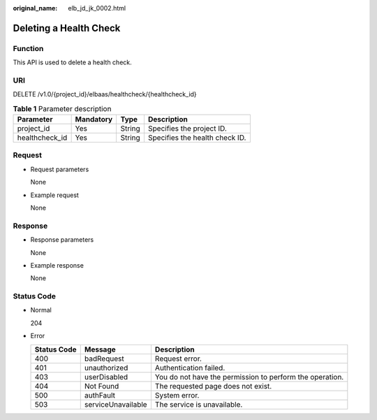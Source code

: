 :original_name: elb_jd_jk_0002.html

.. _elb_jd_jk_0002:

Deleting a Health Check
=======================

Function
--------

This API is used to delete a health check.

URI
---

DELETE /v1.0/{project_id}/elbaas/healthcheck/{healthcheck_id}

.. table:: **Table 1** Parameter description

   ============== ========= ====== ==============================
   Parameter      Mandatory Type   Description
   ============== ========= ====== ==============================
   project_id     Yes       String Specifies the project ID.
   healthcheck_id Yes       String Specifies the health check ID.
   ============== ========= ====== ==============================

Request
-------

-  Request parameters

   None

-  Example request

   None

Response
--------

-  Response parameters

   None

-  Example response

   None

Status Code
-----------

-  Normal

   204

-  Error

   +-------------+--------------------+----------------------------------------------------------+
   | Status Code | Message            | Description                                              |
   +=============+====================+==========================================================+
   | 400         | badRequest         | Request error.                                           |
   +-------------+--------------------+----------------------------------------------------------+
   | 401         | unauthorized       | Authentication failed.                                   |
   +-------------+--------------------+----------------------------------------------------------+
   | 403         | userDisabled       | You do not have the permission to perform the operation. |
   +-------------+--------------------+----------------------------------------------------------+
   | 404         | Not Found          | The requested page does not exist.                       |
   +-------------+--------------------+----------------------------------------------------------+
   | 500         | authFault          | System error.                                            |
   +-------------+--------------------+----------------------------------------------------------+
   | 503         | serviceUnavailable | The service is unavailable.                              |
   +-------------+--------------------+----------------------------------------------------------+
